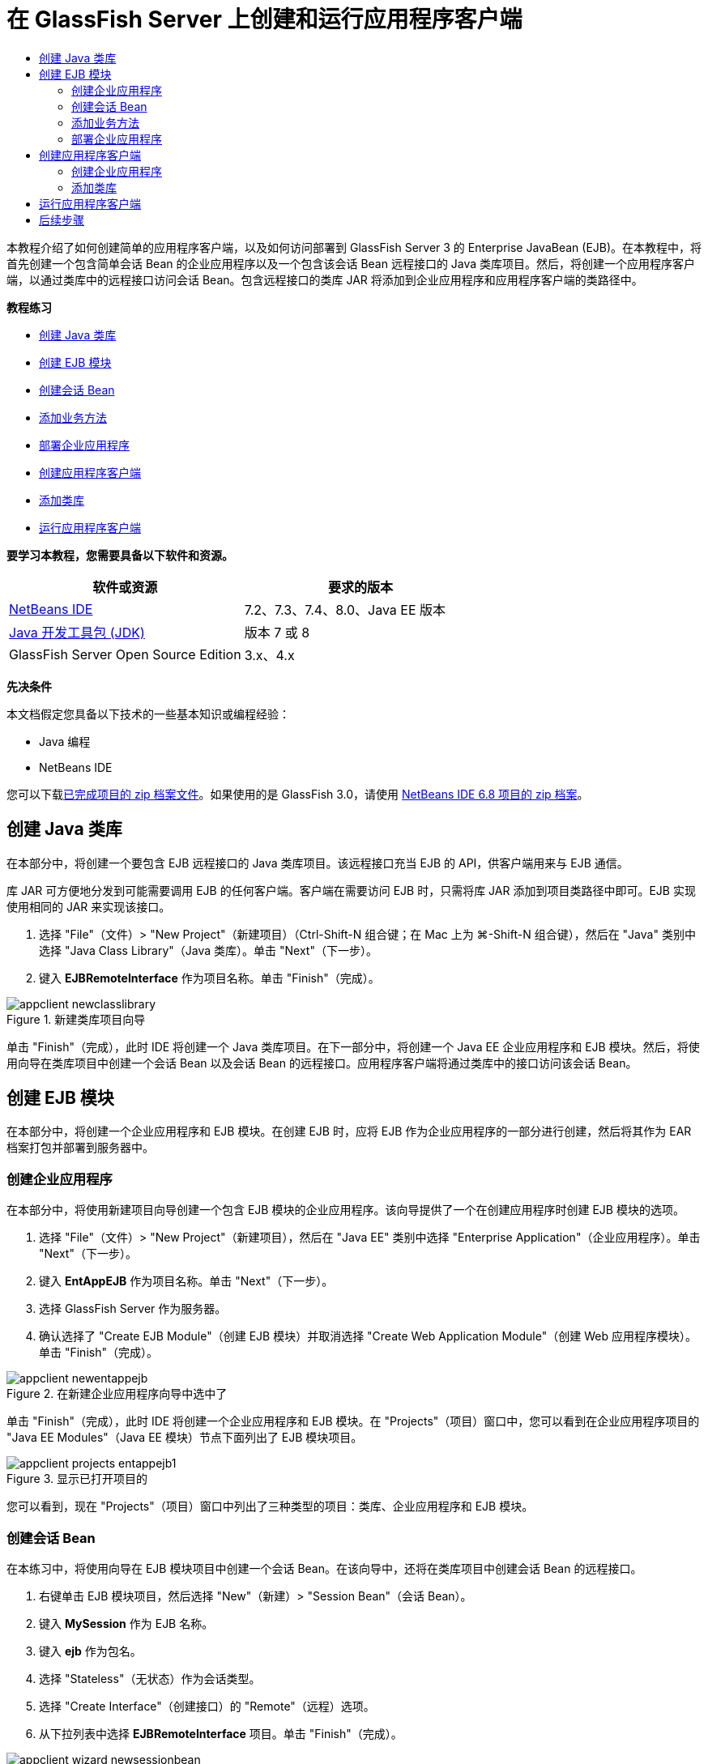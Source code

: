 // 
//     Licensed to the Apache Software Foundation (ASF) under one
//     or more contributor license agreements.  See the NOTICE file
//     distributed with this work for additional information
//     regarding copyright ownership.  The ASF licenses this file
//     to you under the Apache License, Version 2.0 (the
//     "License"); you may not use this file except in compliance
//     with the License.  You may obtain a copy of the License at
// 
//       http://www.apache.org/licenses/LICENSE-2.0
// 
//     Unless required by applicable law or agreed to in writing,
//     software distributed under the License is distributed on an
//     "AS IS" BASIS, WITHOUT WARRANTIES OR CONDITIONS OF ANY
//     KIND, either express or implied.  See the License for the
//     specific language governing permissions and limitations
//     under the License.
//

= 在 GlassFish Server 上创建和运行应用程序客户端
:jbake-type: tutorial
:jbake-tags: tutorials 
:markup-in-source: verbatim,quotes,macros
:jbake-status: published
:icons: font
:syntax: true
:source-highlighter: pygments
:toc: left
:toc-title:
:description: 在 GlassFish Server 上创建和运行应用程序客户端 - Apache NetBeans
:keywords: Apache NetBeans, Tutorials, 在 GlassFish Server 上创建和运行应用程序客户端

本教程介绍了如何创建简单的应用程序客户端，以及如何访问部署到 GlassFish Server 3 的 Enterprise JavaBean (EJB)。在本教程中，将首先创建一个包含简单会话 Bean 的企业应用程序以及一个包含该会话 Bean 远程接口的 Java 类库项目。然后，将创建一个应用程序客户端，以通过类库中的远程接口访问会话 Bean。包含远程接口的类库 JAR 将添加到企业应用程序和应用程序客户端的类路径中。

*教程练习*

* <<Exercise_10,创建 Java 类库>>
* <<Exercise_20,创建 EJB 模块>>
* <<Exercise_22,创建会话 Bean>>
* <<Exercise_23,添加业务方法>>
* <<Exercise_24,部署企业应用程序>>
* <<Exercise_30,创建应用程序客户端>>
* <<Exercise_32,添加类库>>
* <<Exercise_30,运行应用程序客户端>>

*要学习本教程，您需要具备以下软件和资源。*

|===
|软件或资源 |要求的版本 

|link:https://netbeans.org/downloads/index.html[+NetBeans IDE+] |7.2、7.3、7.4、8.0、Java EE 版本 

|link:http://www.oracle.com/technetwork/java/javase/downloads/index.html[+Java 开发工具包 (JDK)+] |版本 7 或 8 

|GlassFish Server Open Source Edition |3.x、4.x 
|===

*先决条件*

本文档假定您具备以下技术的一些基本知识或编程经验：

* Java 编程
* NetBeans IDE

您可以下载link:https://netbeans.org/projects/samples/downloads/download/Samples/JavaEE/EntAppClientEE6.zip[+已完成项目的 zip 档案文件+]。如果使用的是 GlassFish 3.0，请使用 link:https://netbeans.org/projects/samples/downloads/download/NetBeans%20IDE%206.8/JavaEE/entappclient.zip[+NetBeans IDE 6.8 项目的 zip 档案+]。


== 创建 Java 类库

在本部分中，将创建一个要包含 EJB 远程接口的 Java 类库项目。该远程接口充当 EJB 的 API，供客户端用来与 EJB 通信。

库 JAR 可方便地分发到可能需要调用 EJB 的任何客户端。客户端在需要访问 EJB 时，只需将库 JAR 添加到项目类路径中即可。EJB 实现使用相同的 JAR 来实现该接口。

1. 选择 "File"（文件）> "New Project"（新建项目）（Ctrl-Shift-N 组合键；在 Mac 上为 ⌘-Shift-N 组合键），然后在 "Java" 类别中选择 "Java Class Library"（Java 类库）。单击 "Next"（下一步）。
2. 键入 *EJBRemoteInterface* 作为项目名称。单击 "Finish"（完成）。

image::images/appclient-newclasslibrary.png[title="新建类库项目向导"]

单击 "Finish"（完成），此时 IDE 将创建一个 Java 类库项目。在下一部分中，将创建一个 Java EE 企业应用程序和 EJB 模块。然后，将使用向导在类库项目中创建一个会话 Bean 以及会话 Bean 的远程接口。应用程序客户端将通过类库中的接口访问该会话 Bean。


== 创建 EJB 模块

在本部分中，将创建一个企业应用程序和 EJB 模块。在创建 EJB 时，应将 EJB 作为企业应用程序的一部分进行创建，然后将其作为 EAR 档案打包并部署到服务器中。


=== 创建企业应用程序

在本部分中，将使用新建项目向导创建一个包含 EJB 模块的企业应用程序。该向导提供了一个在创建应用程序时创建 EJB 模块的选项。

1. 选择 "File"（文件）> "New Project"（新建项目），然后在 "Java EE" 类别中选择 "Enterprise Application"（企业应用程序）。单击 "Next"（下一步）。
2. 键入 *EntAppEJB* 作为项目名称。单击 "Next"（下一步）。
3. 选择 GlassFish Server 作为服务器。
4. 确认选择了 "Create EJB Module"（创建 EJB 模块）并取消选择 "Create Web Application Module"（创建 Web 应用程序模块）。单击 "Finish"（完成）。

image::images/appclient-newentappejb.png[title="在新建企业应用程序向导中选中了 "Create EJB Module"（创建 EJB 模块）"]

单击 "Finish"（完成），此时 IDE 将创建一个企业应用程序和 EJB 模块。在 "Projects"（项目）窗口中，您可以看到在企业应用程序项目的 "Java EE Modules"（Java EE 模块）节点下面列出了 EJB 模块项目。

image::images/appclient-projects-entappejb1.png[title="显示已打开项目的 "Projects"（项目）窗口"]

您可以看到，现在 "Projects"（项目）窗口中列出了三种类型的项目：类库、企业应用程序和 EJB 模块。


=== 创建会话 Bean

在本练习中，将使用向导在 EJB 模块项目中创建一个会话 Bean。在该向导中，还将在类库项目中创建会话 Bean 的远程接口。

1. 右键单击 EJB 模块项目，然后选择 "New"（新建）> "Session Bean"（会话 Bean）。
2. 键入 *MySession* 作为 EJB 名称。
3. 键入 *ejb* 作为包名。
4. 选择 "Stateless"（无状态）作为会话类型。
5. 选择 "Create Interface"（创建接口）的 "Remote"（远程）选项。
6. 从下拉列表中选择 *EJBRemoteInterface* 项目。单击 "Finish"（完成）。

image::images/appclient-wizard-newsessionbean.png[title="新建会话 Bean 向导"]

单击 "Finish"（完成），此时 IDE 将在 EJB 模块的  ``ejb``  包中创建会话 Bean，然后在编辑器中打开该类。您可以看到  ``MySession``  实现了  ``MySessionRemote``  接口，并将 EJBRemoteInterface JAR 添加为 EJB 模块的库。

该向导还会在 EJBRemoteInterface 项目的  ``ejb``  包中创建一个名为  ``MySessionRemote``  的远程接口。IDE 自动添加 EJB 接口所需的 Java EE 6 API 库。

image::images/appclient-projects-entappejb2.png[title="显示会话 Bean 和远程接口的 "Projects"（项目）窗口"] 


=== 添加业务方法

在本练习中，将在会话 Bean 中创建一个简单的业务方法以返回字符串。

1. 在 MySession 的编辑器中右键单击，选择 "Insert Code"（插入代码）（Alt-Insert 组合键；在 Mac 上为 Ctrl-I 组合键），然后选择 "Add Business Method"（添加 Business 方法）。
2. 键入 *getResult* 作为方法名，键入 "String"（字符串）作为返回类型。单击 "OK"（确定）。
3. 进行以下更改，以修改  ``getResult``  方法来返回字符串。

该类应如下所示。


[source,java,subs="{markup-in-source}"]
----

@Stateless
public class MySession implements MySessionRemote {

    public String getResult() {
        return *"This is My Session Bean"*;
    }
}
----


. 保存所做的更改。

现在，您已创建了一个企业应用程序，其中包含通过远程接口公开的简单 EJB。您还创建了一个独立类库，其中包含可分发给其他开发者的 EJB 接口。如果开发者要与远程接口公开的 EJB 进行通信，并且不需要具有 EJB 源代码，则可以在项目中添加该库。在修改 EJB 的代码时，如果任何接口发生变化，您只需要分发更新的类库的 JAR。

在使用 "Add Business Method"（添加 Business 方法）对话框时，IDE 自动在远程接口中实现该方法。


=== 部署企业应用程序

现在，您可以构建并运行企业应用程序。在运行应用程序时，IDE 会将 EAR 档案部署到服务器中。

1. 右键单击 EntAppEJB 企业应用程序，然后选择 "Deploy"（部署）。

在单击 "Deploy"（部署）后，IDE 将构建企业应用程序，并将 EAR 档案部署到服务器中。如果在 "Files"（文件）窗口中查看，则可以看到 EJBRemoteInterface JAR 是与应用程序一起部署的。

如果在 "Services"（服务）窗口中展开 GlassFish Server 的 "Applications"（应用程序）节点，则可以看到部署了 EntAppEJB。


== 创建应用程序客户端

在本部分中，将创建一个企业应用程序客户端。在创建应用程序客户端时，项目需要将 EJBRemoteInterface Java 类库作为库来引用 EJB。

在运行企业应用程序时，IDE 会在 EAR 档案中将应用程序客户端和 Java 类库 JAR 打包。如果要从应用程序客户端中访问 JAR，则必须在 EAR 中将库 JAR 与应用程序客户端一起打包。


=== 创建企业应用程序

在本练习中，将使用新建项目向导创建应用程序客户端项目。如果要部署到 GlassFish 3.1 或 4.x，则可以将应用程序客户端作为独立项目进行创建和运行。应用程序客户端再也不需要作为企业应用程序的一部分进行部署和运行。

NOTE: 如果要部署到 GlassFish 3.0.1，则需要在企业应用程序项目中将应用程序客户端创建为一个模块并运行企业应用程序。

1. 选择 "File"（文件）> "New Project"（新建项目），然后在 "Java EE" 类别中选择 "Enterprise Application Client"（企业应用程序客户端）。单击 "Next"（下一步）。
2. 键入 *EntAppClient* 作为项目名称。单击 "Next"（下一步）。
3. 选择 GlassFish Server 作为服务器。单击 "Finish"（完成）。

请注意，您不需要将项目添加到企业应用程序中。

image::images/appclient-wizard-newentappclient.png[title="在新建项目向导中选中了 "Create Application Client"（创建应用程序客户端）"]

单击 "Finish"（完成），此时 IDE 将创建应用程序客户端项目，并在编辑器中打开  ``Main.java`` 。


=== 添加类库

现在，需要将包含远程接口的类库添加到项目类路径中，使得应用程序客户端能够引用 EJB。现已打开类库项目，因此，您可以使用 "Call Enterprise Bean"（调用企业 Bean）对话框，以便生成调用 EJB 的代码。

如果类库项目未打开，则可以在 "Projects"（项目）窗口中将类库添加到项目中，方法是：右键单击 "Libraries"（库）节点，然后找到 EJBRemoteInterface 项目的 JAR。

1. 展开 EntAppClient 项目的 "Source Packages"（源包）节点，然后在编辑器中打开  ``Main.java`` 。
2. 在源代码中右键单击，选择 "Insert Code"（插入代码）（Alt-Insert 组合键；在 Mac 上为 Ctrl-I 组合键），然后选择 "Call Enterprise Bean"（调用企业 Bean），以打开 "Call Enterprise Bean"（调用企业 Bean）对话框。
3. 展开 EntAppEJB 项目节点，然后选择 "MySession"。单击 "OK"（确定）。

image::images/appclient-callenterprise.png[title=""Call Enterprise Bean"（调用企业 Bean）对话框"]

该对话框自动选择 "Remote"（远程）作为接口类型。在单击 "OK"（确定）后，IDE 将在  ``Main.java``  中添加以下标注。


[source,java,subs="{markup-in-source}"]
----

@EJB
private static MySessionRemote mySession;
----

IDE 还将自动添加 EJBRemoteInterface 作为项目库。



. 修改  ``main``  方法，以便通过 MySessionRemote 接口检索  ``getResult``  方法的字符串。保存所做的更改。

[source,java,subs="{markup-in-source}"]
----

public static void main(String[] args) {
        *System.err.println("result = " + mySession.getResult());*
    }
----


== 运行应用程序客户端

现在，您可以通过构建并部署 EntAppClient 项目来运行应用程序客户端。

1. 在 "Projects"（项目）窗口中右键单击 EntAppClient 项目，然后选择 "Run"（运行）。

此外，也可以展开源包并右键单击  ``Main.java``  类，然后选择 "Run File"（运行文件）。

在单击 "Run"（运行）后，IDE 将构建应用程序客户端项目，并将 JAR 档案部署到服务器中。您可以在 "Output"（输出）窗口中看到来自应用程序客户端的消息。

image::images/appclient-buildoutput.png[title=""Output"（输出）窗口中的结果"]

如果要创建其他 EJB，则只需将新的 EJB 远程接口添加到 EJBRemoteInterface 类库项目中即可。

link:/about/contact_form.html?to=3&subject=Feedback:%20Creating%20an%20Application%20Client[+请将您的反馈意见发送给我们+]



== 后续步骤

有关使用 NetBeans IDE 开发 Java EE 应用程序的更多信息，请参见以下资源：

* link:javaee-intro.html[+Java EE 技术简介+]
* link:javaee-gettingstarted.html[+Java EE 应用程序入门指南+]
* link:../../trails/java-ee.html[+Java EE 和 Java Web 学习资源+]

您可以在 link:http://download.oracle.com/javaee/6/tutorial/doc/[+Java EE 6 教程+]中找到有关使用 EJB 企业 Bean 的详细信息。

要发送意见和建议、获得支持以及随时了解 NetBeans IDE Java EE 开发功能的最新开发情况，请link:../../../community/lists/top.html[+加入 nbj2ee 邮件列表+]。

